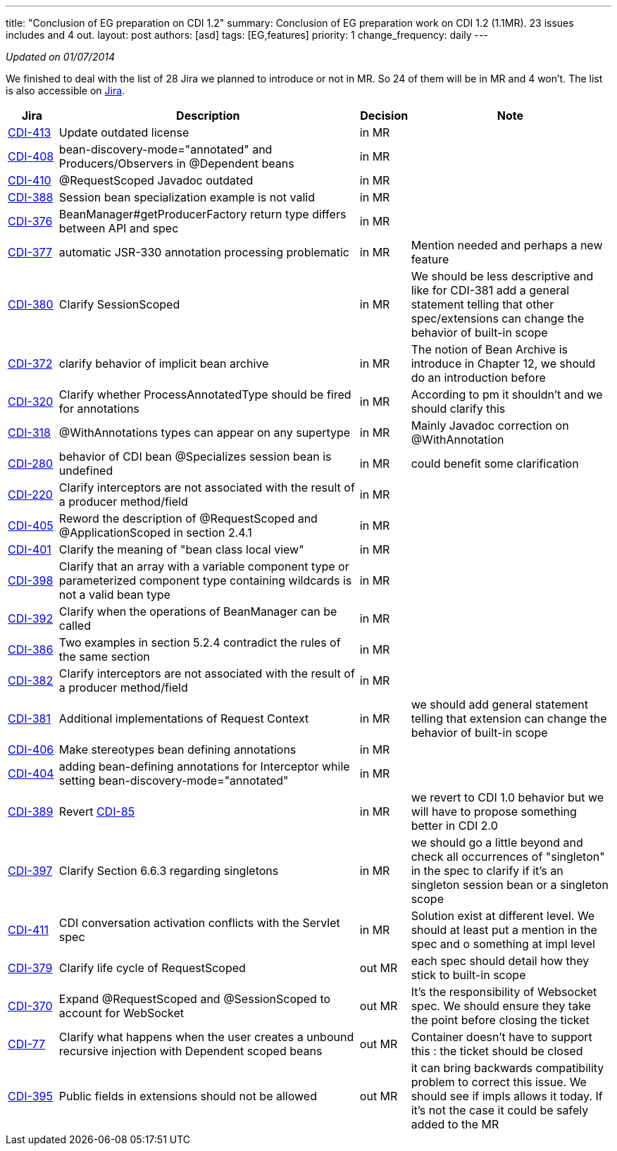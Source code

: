 ---
title: "Conclusion of EG preparation on CDI 1.2" 
summary: Conclusion of EG preparation work on CDI 1.2 (1.1MR). 23 issues includes and 4 out.
layout: post
authors: [asd]
tags: [EG,features]
priority: 1
change_frequency: daily
---

_Updated on 01/07/2014_

We finished to deal with the list of 28 Jira we planned to introduce or not in MR. So 24 of them will be in MR and 4 won't. The list is also accessible on http://s.shr.lc/1dL7BrF[Jira].

[cols="1,6,1,4",options="header"]
|===
|Jira|Description|Decision|Note
|https://issues.jboss.org/browse/CDI-413[CDI-413^]|Update outdated license|in MR|
|https://issues.jboss.org/browse/CDI-408[CDI-408^]|bean-discovery-mode="annotated" and Producers/Observers in @Dependent beans|in MR|
|https://issues.jboss.org/browse/CDI-410[CDI-410^]|@RequestScoped Javadoc outdated|in MR|
|https://issues.jboss.org/browse/CDI-388[CDI-388^]|Session bean specialization example is not valid|in MR|
|https://issues.jboss.org/browse/CDI-376[CDI-376^]|BeanManager#getProducerFactory return type differs between API and spec|in MR|
|https://issues.jboss.org/browse/CDI-377[CDI-377^]|automatic JSR-330 annotation processing problematic|in MR|Mention needed and perhaps a new feature
|https://issues.jboss.org/browse/CDI-380[CDI-380^]|Clarify SessionScoped|in MR|We should be less descriptive and like for CDI-381 add a general statement telling that other spec/extensions can change the behavior of built-in scope
|https://issues.jboss.org/browse/CDI-372[CDI-372^]|clarify behavior of implicit bean archive|in MR|The notion of Bean Archive is introduce in Chapter 12, we should do an introduction before
|https://issues.jboss.org/browse/CDI-320[CDI-320^]|Clarify whether ProcessAnnotatedType should be fired for annotations|in MR|According to pm it shouldn't and we should clarify this
|https://issues.jboss.org/browse/CDI-318[CDI-318^]|@WithAnnotations types can appear on any supertype|in MR|Mainly Javadoc correction on @WithAnnotation
|https://issues.jboss.org/browse/CDI-280[CDI-280^]|behavior of CDI bean @Specializes session bean is undefined|in MR|could benefit some clarification
|https://issues.jboss.org/browse/CDI-220[CDI-220^]|Clarify interceptors are not associated with the result of a producer method/field|in MR|
|https://issues.jboss.org/browse/CDI-405[CDI-405^]|Reword the description of @RequestScoped and @ApplicationScoped in section 2.4.1|in MR|
|https://issues.jboss.org/browse/CDI-401[CDI-401^]|Clarify the meaning of "bean class local view"|in MR|
|https://issues.jboss.org/browse/CDI-398[CDI-398^]|Clarify that an array with a variable component type or parameterized component type containing wildcards is not a valid bean type|in MR|
|https://issues.jboss.org/browse/CDI-392[CDI-392^]|Clarify when the operations of BeanManager can be called|in MR|
|https://issues.jboss.org/browse/CDI-386[CDI-386^]|Two examples in section 5.2.4 contradict the rules of the same section|in MR|
|https://issues.jboss.org/browse/CDI-382[CDI-382^]|Clarify interceptors are not associated with the result of a producer method/field|in MR|
|https://issues.jboss.org/browse/CDI-381[CDI-381^]|Additional implementations of Request Context|in MR|we should add general statement telling that extension can change the behavior of built-in scope
|https://issues.jboss.org/browse/CDI-406[CDI-406^]|Make stereotypes bean defining annotations|in MR|
|https://issues.jboss.org/browse/CDI-404[CDI-404^]|adding bean-defining annotations for Interceptor while setting bean-discovery-mode="annotated"|in MR|
|https://issues.jboss.org/browse/CDI-389[CDI-389^]|Revert https://issues.jboss.org/browse/CDI-85[CDI-85^]|in MR|we revert to CDI 1.0 behavior but we will have to propose something better in CDI 2.0
|https://issues.jboss.org/browse/CDI-397[CDI-397^]|Clarify Section 6.6.3 regarding singletons|in MR|we should go a little beyond and check all occurrences of "singleton" in the spec to clarify if it's an singleton session bean or a singleton scope
|https://issues.jboss.org/browse/CDI-411[CDI-411^]|CDI conversation activation conflicts with the Servlet spec|in MR|Solution exist at different level. We should at least put a mention in the spec and o something at impl level
|https://issues.jboss.org/browse/CDI-379[CDI-379^]|Clarify life cycle of RequestScoped|out MR|each spec should detail how they stick to built-in scope
|https://issues.jboss.org/browse/CDI-370[CDI-370^]|Expand @RequestScoped and @SessionScoped to account for WebSocket|out MR|It's the responsibility of Websocket spec. We should ensure they take the point before closing the ticket 
|https://issues.jboss.org/browse/CDI-377[CDI-77^]|Clarify what happens when the user creates a unbound recursive injection with Dependent scoped beans|out MR|Container doesn't have to support this : the ticket should be closed
|https://issues.jboss.org/browse/CDI-395[CDI-395^]|Public fields in extensions should not be allowed|out MR|it can bring backwards compatibility problem to correct this issue. We should see if impls allows it today. If it's not the case it could be safely added to the MR 
|===   
